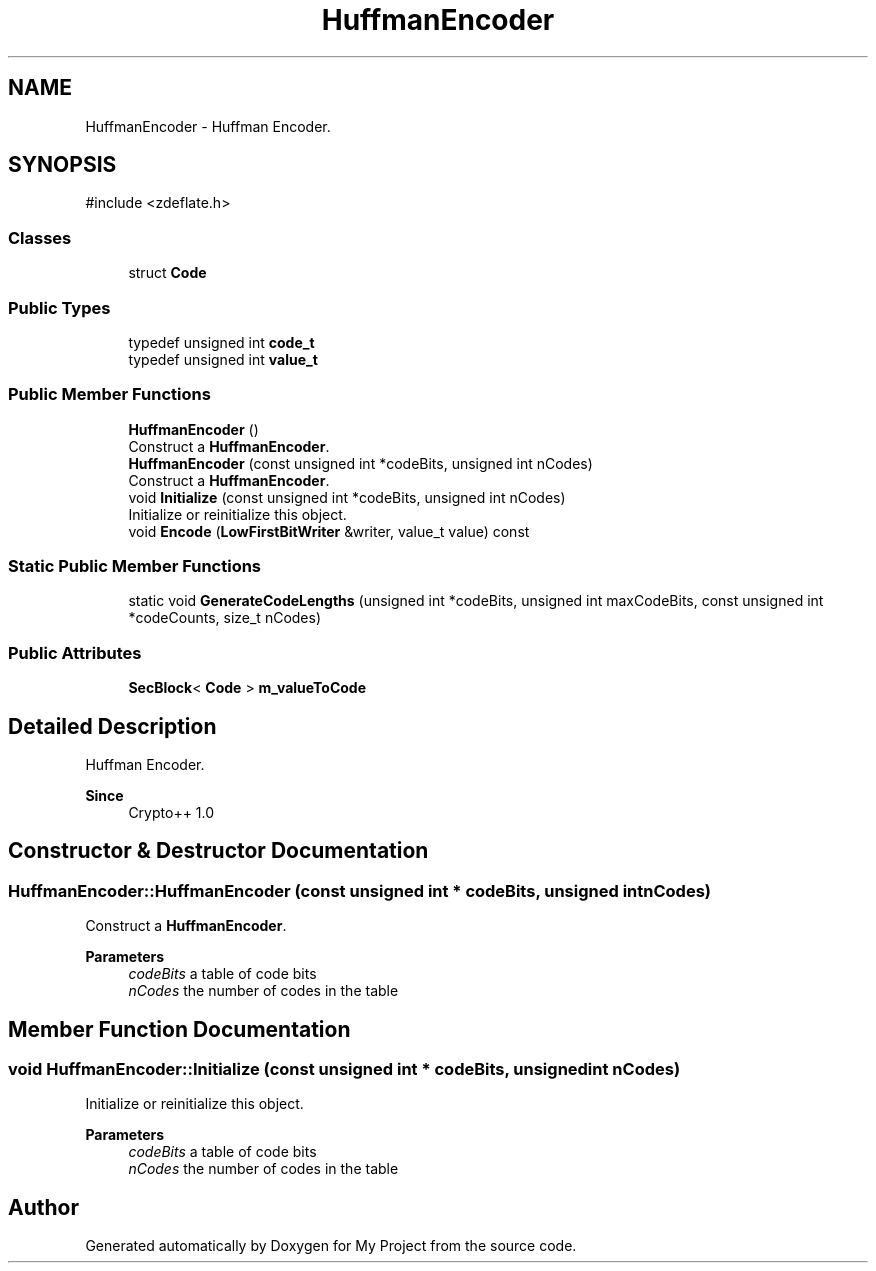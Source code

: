 .TH "HuffmanEncoder" 3 "My Project" \" -*- nroff -*-
.ad l
.nh
.SH NAME
HuffmanEncoder \- Huffman Encoder\&.  

.SH SYNOPSIS
.br
.PP
.PP
\fR#include <zdeflate\&.h>\fP
.SS "Classes"

.in +1c
.ti -1c
.RI "struct \fBCode\fP"
.br
.in -1c
.SS "Public Types"

.in +1c
.ti -1c
.RI "typedef unsigned int \fBcode_t\fP"
.br
.ti -1c
.RI "typedef unsigned int \fBvalue_t\fP"
.br
.in -1c
.SS "Public Member Functions"

.in +1c
.ti -1c
.RI "\fBHuffmanEncoder\fP ()"
.br
.RI "Construct a \fBHuffmanEncoder\fP\&. "
.ti -1c
.RI "\fBHuffmanEncoder\fP (const unsigned int *codeBits, unsigned int nCodes)"
.br
.RI "Construct a \fBHuffmanEncoder\fP\&. "
.ti -1c
.RI "void \fBInitialize\fP (const unsigned int *codeBits, unsigned int nCodes)"
.br
.RI "Initialize or reinitialize this object\&. "
.ti -1c
.RI "void \fBEncode\fP (\fBLowFirstBitWriter\fP &writer, value_t value) const"
.br
.in -1c
.SS "Static Public Member Functions"

.in +1c
.ti -1c
.RI "static void \fBGenerateCodeLengths\fP (unsigned int *codeBits, unsigned int maxCodeBits, const unsigned int *codeCounts, size_t nCodes)"
.br
.in -1c
.SS "Public Attributes"

.in +1c
.ti -1c
.RI "\fBSecBlock\fP< \fBCode\fP > \fBm_valueToCode\fP"
.br
.in -1c
.SH "Detailed Description"
.PP 
Huffman Encoder\&. 


.PP
\fBSince\fP
.RS 4
Crypto++ 1\&.0 
.RE
.PP

.SH "Constructor & Destructor Documentation"
.PP 
.SS "HuffmanEncoder::HuffmanEncoder (const unsigned int * codeBits, unsigned int nCodes)"

.PP
Construct a \fBHuffmanEncoder\fP\&. 
.PP
\fBParameters\fP
.RS 4
\fIcodeBits\fP a table of code bits 
.br
\fInCodes\fP the number of codes in the table 
.RE
.PP

.SH "Member Function Documentation"
.PP 
.SS "void HuffmanEncoder::Initialize (const unsigned int * codeBits, unsigned int nCodes)"

.PP
Initialize or reinitialize this object\&. 
.PP
\fBParameters\fP
.RS 4
\fIcodeBits\fP a table of code bits 
.br
\fInCodes\fP the number of codes in the table 
.RE
.PP


.SH "Author"
.PP 
Generated automatically by Doxygen for My Project from the source code\&.
